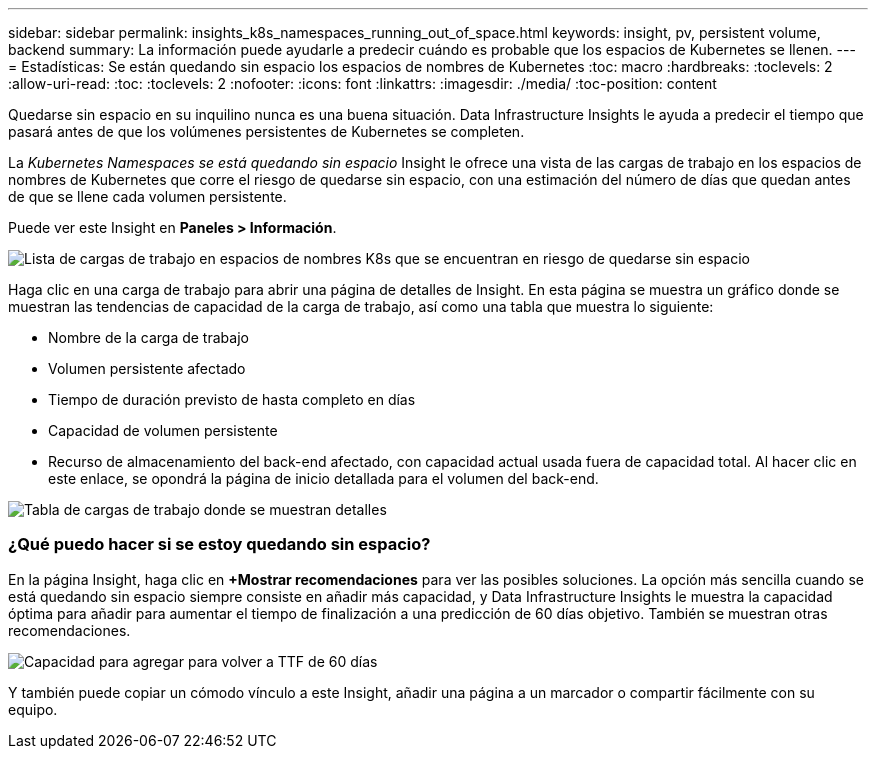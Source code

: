 ---
sidebar: sidebar 
permalink: insights_k8s_namespaces_running_out_of_space.html 
keywords: insight, pv, persistent volume, backend 
summary: La información puede ayudarle a predecir cuándo es probable que los espacios de Kubernetes se llenen. 
---
= Estadísticas: Se están quedando sin espacio los espacios de nombres de Kubernetes
:toc: macro
:hardbreaks:
:toclevels: 2
:allow-uri-read: 
:toc: 
:toclevels: 2
:nofooter: 
:icons: font
:linkattrs: 
:imagesdir: ./media/
:toc-position: content


[role="lead"]
Quedarse sin espacio en su inquilino nunca es una buena situación. Data Infrastructure Insights le ayuda a predecir el tiempo que pasará antes de que los volúmenes persistentes de Kubernetes se completen.

La _Kubernetes Namespaces se está quedando sin espacio_ Insight le ofrece una vista de las cargas de trabajo en los espacios de nombres de Kubernetes que corre el riesgo de quedarse sin espacio, con una estimación del número de días que quedan antes de que se llene cada volumen persistente.

Puede ver este Insight en *Paneles > Información*.

image:K8sRunningOutOfSpaceWorkloadList.png["Lista de cargas de trabajo en espacios de nombres K8s que se encuentran en riesgo de quedarse sin espacio"]

Haga clic en una carga de trabajo para abrir una página de detalles de Insight. En esta página se muestra un gráfico donde se muestran las tendencias de capacidad de la carga de trabajo, así como una tabla que muestra lo siguiente:

* Nombre de la carga de trabajo
* Volumen persistente afectado
* Tiempo de duración previsto de hasta completo en días
* Capacidad de volumen persistente
* Recurso de almacenamiento del back-end afectado, con capacidad actual usada fuera de capacidad total. Al hacer clic en este enlace, se opondrá la página de inicio detallada para el volumen del back-end.


image:K8sRunningOutOfSpaceWorkloadTable.png["Tabla de cargas de trabajo donde se muestran detalles"]



=== ¿Qué puedo hacer si se estoy quedando sin espacio?

En la página Insight, haga clic en *+Mostrar recomendaciones* para ver las posibles soluciones. La opción más sencilla cuando se está quedando sin espacio siempre consiste en añadir más capacidad, y Data Infrastructure Insights le muestra la capacidad óptima para añadir para aumentar el tiempo de finalización a una predicción de 60 días objetivo. También se muestran otras recomendaciones.

image:K8sRunningOutOfSpaceRecommendations.png["Capacidad para agregar para volver a TTF de 60 días"]

Y también puede copiar un cómodo vínculo a este Insight, añadir una página a un marcador o compartir fácilmente con su equipo.
